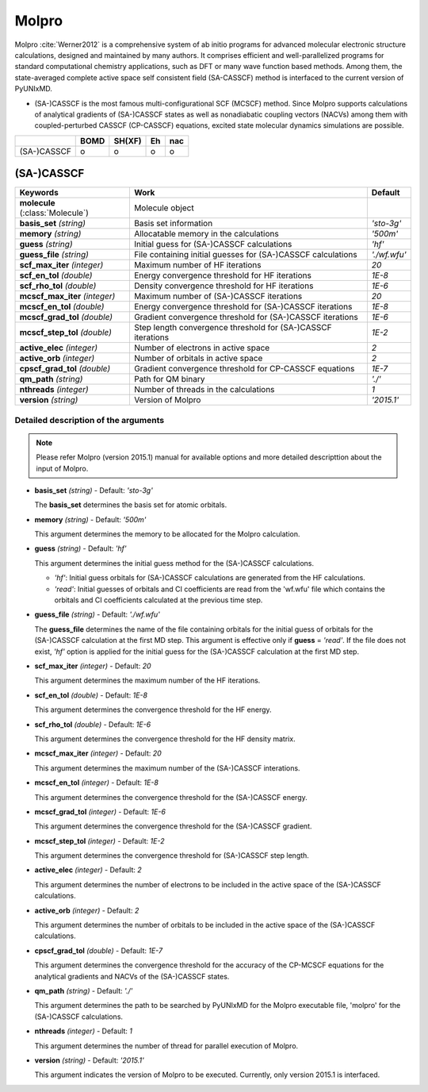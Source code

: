 
Molpro
^^^^^^^^^^^^^^^^^^^^^^^^^^^^^^^^^^^^^^^^^^^

Molpro :cite:`Werner2012` is a comprehensive system of ab initio programs for advanced molecular electronic structure
calculations, designed and maintained by many authors. It comprises efficient and well-parallelized
programs for standard computational chemistry applications, such as DFT or many wave function based
methods. Among them, the state-averaged complete active space self consistent field (SA-CASSCF) method is interfaced to the current version of PyUNIxMD.

- (SA-)CASSCF is the most famous multi-configurational SCF (MCSCF) method.
  Since Molpro supports calculations of analytical gradients of (SA-)CASSCF states as well as nonadiabatic coupling vectors (NACVs) among them with coupled-perturbed CASSCF (CP-CASSCF) equations, excited state molecular dynamics simulations are possible.

+-------------+------+--------+----+-----+
|             | BOMD | SH(XF) | Eh | nac |
+=============+======+========+====+=====+
| (SA-)CASSCF | o    | o      | o  | o   |
+-------------+------+--------+----+-----+

(SA-)CASSCF
"""""""""""""""""""""""""""""""""""""

+----------------------+----------------------------------------------------------------+----------------+
| Keywords             | Work                                                           | Default        |
+======================+================================================================+================+
| **molecule**         | Molecule object                                                |                |  
| (:class:`Molecule`)  |                                                                |                |
+----------------------+----------------------------------------------------------------+----------------+
| **basis_set**        | Basis set information                                          | *'sto-3g'*     |
| *(string)*           |                                                                |                |
+----------------------+----------------------------------------------------------------+----------------+
| **memory**           | Allocatable memory in the calculations                         | *'500m'*       |
| *(string)*           |                                                                |                |
+----------------------+----------------------------------------------------------------+----------------+
| **guess**            | Initial guess for (SA-)CASSCF calculations                     | *'hf'*         |
| *(string)*           |                                                                |                |
+----------------------+----------------------------------------------------------------+----------------+
| **guess_file**       | File containing initial guesses for (SA-)CASSCF calculations   | *'./wf.wfu'*   |
| *(string)*           |                                                                |                |
+----------------------+----------------------------------------------------------------+----------------+
| **scf_max_iter**     | Maximum number of HF iterations                                | *20*           |
| *(integer)*          |                                                                |                |
+----------------------+----------------------------------------------------------------+----------------+
| **scf_en_tol**       | Energy convergence threshold for HF iterations                 | *1E-8*         |
| *(double)*           |                                                                |                |
+----------------------+----------------------------------------------------------------+----------------+
| **scf_rho_tol**      | Density convergence threshold for HF iterations                | *1E-6*         |
| *(double)*           |                                                                |                |
+----------------------+----------------------------------------------------------------+----------------+
| **mcscf_max_iter**   | Maximum number of (SA-)CASSCF iterations                       | *20*           |
| *(integer)*          |                                                                |                |
+----------------------+----------------------------------------------------------------+----------------+
| **mcscf_en_tol**     | Energy convergence threshold for (SA-)CASSCF iterations        | *1E-8*         |
| *(double)*           |                                                                |                |
+----------------------+----------------------------------------------------------------+----------------+
| **mcscf_grad_tol**   | Gradient convergence threshold for (SA-)CASSCF iterations      | *1E-6*         |
| *(double)*           |                                                                |                |
+----------------------+----------------------------------------------------------------+----------------+
| **mcscf_step_tol**   | Step length convergence threshold for (SA-)CASSCF iterations   | *1E-2*         |
| *(double)*           |                                                                |                |
+----------------------+----------------------------------------------------------------+----------------+
| **active_elec**      | Number of electrons in active space                            | *2*            |
| *(integer)*          |                                                                |                |
+----------------------+----------------------------------------------------------------+----------------+
| **active_orb**       | Number of orbitals in active space                             | *2*            |
| *(integer)*          |                                                                |                |
+----------------------+----------------------------------------------------------------+----------------+
| **cpscf_grad_tol**   | Gradient convergence threshold for CP-CASSCF equations         | *1E-7*         |
| *(double)*           |                                                                |                |
+----------------------+----------------------------------------------------------------+----------------+
| **qm_path**          | Path for QM binary                                             | *'./'*         |
| *(string)*           |                                                                |                |
+----------------------+----------------------------------------------------------------+----------------+
| **nthreads**         | Number of threads in the calculations                          | *1*            |
| *(integer)*          |                                                                |                |
+----------------------+----------------------------------------------------------------+----------------+
| **version**          | Version of Molpro                                              | *'2015.1'*     |
| *(string)*           |                                                                |                |
+----------------------+----------------------------------------------------------------+----------------+


Detailed description of the arguments
''''''''''''''''''''''''''''''''''''''''''

.. note:: Please refer Molpro (version 2015.1) manual for available options and more detailed descripttion about the input of Molpro.

- **basis_set** *(string)* - Default: *'sto-3g'*

  The **basis_set** determines the basis set for atomic orbitals.

\

- **memory** *(string)* - Default: *'500m'*

  This argument determines the memory to be allocated for the Molpro calculation.

\

- **guess** *(string)* - Default: *'hf'*

  This argument determines the initial guess method for the (SA-)CASSCF calculations. 

  + *'hf'*: Initial guess orbitals for (SA-)CASSCF calculations are generated from the HF calculations.
  + *'read'*: Initial guesses of orbitals and CI coefficients are read from the 'wf.wfu' file which contains the orbitals and CI coefficients calculated at the previous time step.

\

- **guess_file** *(string)* - Default: *'./wf.wfu'*
   
  The **guess_file** determines the name of the file containing orbitals for the initial guess of orbitals for the (SA-)CASSCF calculation at the first MD step.
  This argument is effective only if **guess** = *'read'*.
  If the file does not exist, *'hf'* option is applied for the initial guess for the (SA-)CASSCF calculation at the first MD step.

\

- **scf_max_iter** *(integer)* - Default: *20*

  This argument determines the maximum number of the HF iterations.
  
\

- **scf_en_tol** *(double)* - Default: *1E-8*

  This argument determines the convergence threshold for the HF energy.
  
\

- **scf_rho_tol** *(double)* - Default: *1E-6*

  This argument determines the convergence threshold for the HF density matrix.
  
\

- **mcscf_max_iter** *(integer)* - Default: *20*

  This argument determines the maximum number of the (SA-)CASSCF interations.
  
\

- **mcscf_en_tol** *(integer)* - Default: *1E-8*

  This argument determines the convergence threshold for the (SA-)CASSCF energy.
  
\

- **mcscf_grad_tol** *(integer)* - Default: *1E-6*

  This argument determines the convergence threshold for the (SA-)CASSCF gradient.
  
\

- **mcscf_step_tol** *(integer)* - Default: *1E-2*

  This argument determines the convergence threshold for (SA-)CASSCF step length.
  
\

- **active_elec** *(integer)* - Default: *2*

  This argument determines the number of electrons to be included in the active space of the (SA-)CASSCF calculations.

\

- **active_orb** *(integer)* - Default: *2*
  
  This argument determines the number of orbitals to be included in the active space of the (SA-)CASSCF calculations.

\

- **cpscf_grad_tol** *(double)*  - Default: *1E-7*

  This argument determines the convergence threshold for the accuracy of the CP-MCSCF equations for the analytical gradients and NACVs of the (SA-)CASSCF states.

\

- **qm_path** *(string)* - Default: *'./'*
  
  This argument determines the path to be searched by PyUNIxMD for the Molpro executable file, 'molpro' for the (SA-)CASSCF calculations.

\

- **nthreads** *(integer)* - Default: *1*
  
  This argument determines the number of thread for parallel execution of Molpro.

\

- **version** *(string)* - Default: *'2015.1'*
  
  This argument indicates the version of Molpro to be executed.
  Currently, only version 2015.1 is interfaced.

